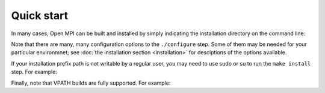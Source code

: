 Quick start
===========

In many cases, Open MPI can be built and installed by simply
indicating the installation directory on the command line:

.. code-block:: sh
   :linenos:

   shell$ tar xf openmpi-<version>.tar.bz2
   shell$ cd openmpi-<version>
   shell$ ./configure --prefix=<path> |& tee config.out

   # ...lots of output...

   shell$ make -j 8 |& tee make.out

   # ...lots of output...

   shell$ make install |& tee install.out

   # ...lots of output...

Note that there are many, many configuration options to the
``./configure`` step.  Some of them may be needed for your particular
environmnet; see :doc:`the installation section <installation>` for
desciptions of the options available.

If your installation prefix path is not writable by a regular user,
you may need to use sudo or su to run the ``make install`` step.  For
example:

.. code-block:: sh
   :linenos:

   shell$ sudo make install |& tee install.out
   [sudo] password for jsquyres: <enter your password here>

   # ...lots of output...

Finally, note that VPATH builds are fully supported.  For example:

.. code-block:: sh
   :linenos:

   shell$ tar xf openmpi-<version>.tar.bz2
   shell$ cd openmpi-<version>
   shell$ mkdir build
   shell$ cd build
   shell$ ../configure --prefix=<path> |& tee config.out
   # ...etc.
